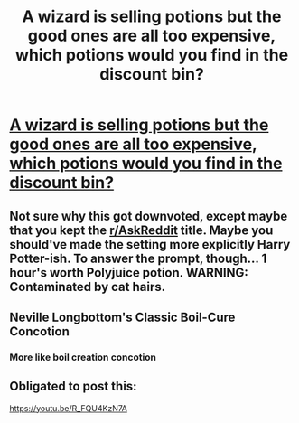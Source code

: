 #+TITLE: A wizard is selling potions but the good ones are all too expensive, which potions would you find in the discount bin?

* [[https://www.reddit.com/r/AskReddit/comments/cid76l/a_wizard_is_selling_potions_but_the_good_ones_are/][A wizard is selling potions but the good ones are all too expensive, which potions would you find in the discount bin?]]
:PROPERTIES:
:Author: rohan62442
:Score: 16
:DateUnix: 1564234785.0
:DateShort: 2019-Jul-27
:FlairText: Prompt
:END:

** Not sure why this got downvoted, except maybe that you kept the [[/r/AskReddit][r/AskReddit]] title. Maybe you should've made the setting more explicitly Harry Potter-ish. To answer the prompt, though... 1 hour's worth Polyjuice potion. WARNING: Contaminated by cat hairs.
:PROPERTIES:
:Author: EpicDaNoob
:Score: 5
:DateUnix: 1564246215.0
:DateShort: 2019-Jul-27
:END:


** Neville Longbottom's Classic Boil-Cure Concotion
:PROPERTIES:
:Author: TauLupis
:Score: 3
:DateUnix: 1564252182.0
:DateShort: 2019-Jul-27
:END:

*** More like boil creation concotion
:PROPERTIES:
:Author: YOB1997
:Score: 2
:DateUnix: 1579285834.0
:DateShort: 2020-Jan-17
:END:


** Obligated to post this:

[[https://youtu.be/R_FQU4KzN7A]]
:PROPERTIES:
:Author: brassbirch
:Score: 1
:DateUnix: 1564271509.0
:DateShort: 2019-Jul-28
:END:
